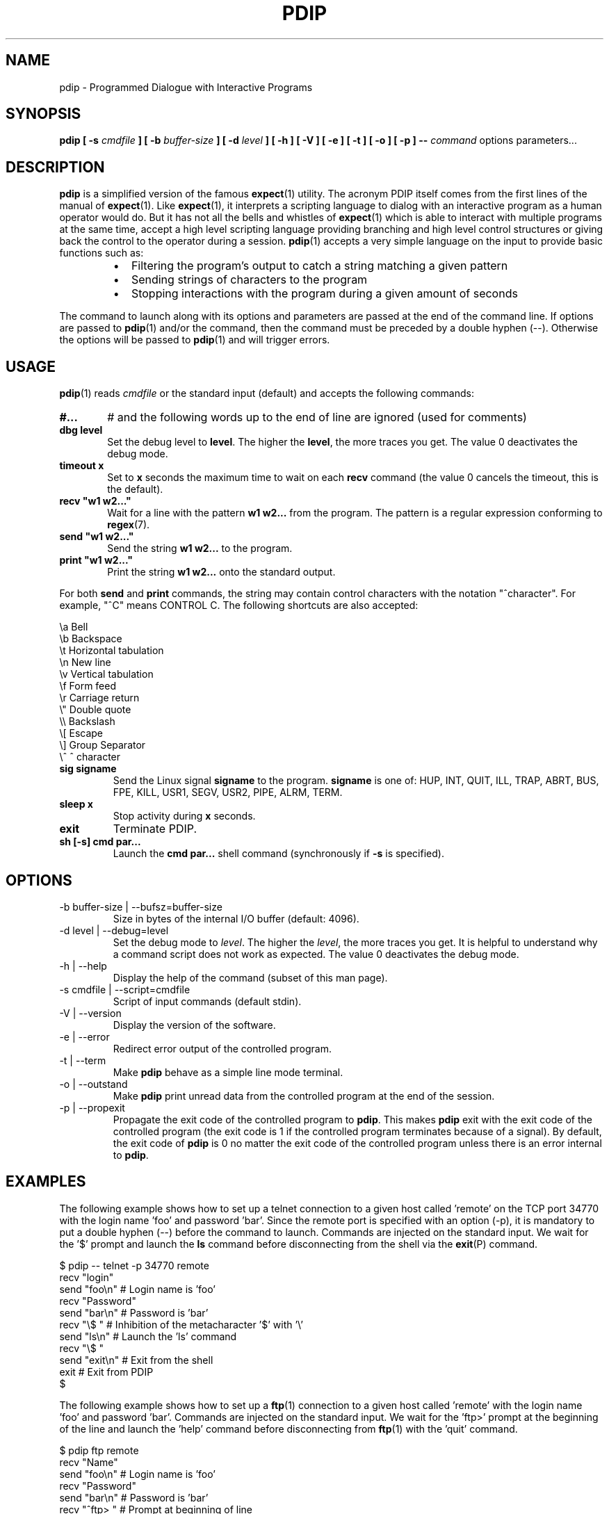 .\" Format this file with the following command :
.\" groff -man -Tascii  pdip.1  (cas general )
.\"
.TH PDIP 1  "NOVEMBER 2013" "Embedded Tools" "Processes access and control"
.SH NAME
pdip \- Programmed Dialogue with Interactive Programs
.SH SYNOPSIS
.B pdip [ -s 
.I cmdfile
.B  ] [ -b 
.I buffer-size
.B ] [ -d
.I level
.B ] [ -h ] [ -V ] [ -e ] [ -t ] [ -o ] [ -p ]
.B --
.I command
options parameters...

.SH DESCRIPTION
.B pdip
is a simplified version of the famous
.BR expect (1)
utility. The acronym PDIP itself comes from the first lines of the manual of
.BR expect (1).
Like
.BR expect (1),
it interprets a scripting language to dialog with an interactive program as a human operator would do. But it has not all the bells and whistles of
.BR expect (1)
which is able to interact with multiple programs at the same time, accept a high level scripting language providing branching and high level control structures or giving back the control to the operator during a session.
.BR pdip (1)
accepts a very simple language on the input to provide basic functions such as:
.RS
.TP 2
\(bu
Filtering the program's output to catch a string matching a given pattern
.TP 2
\(bu
Sending strings of characters to the program
.TP 2
\(bu
Stopping interactions with the program during a given amount of seconds
.RE
.PP
The command to launch along with its options and parameters are passed at the end of the command line. If options are passed to
.BR pdip (1)
and/or the command, then the command must be preceded by a double hyphen (--). Otherwise the options will be passed to
.BR pdip (1)
and will trigger errors.

.SH USAGE
.BR pdip (1)
reads
.I cmdfile
or the standard input (default) and accepts the following commands:
.TP 6
.BI #...
# and the following words up to the end of line are ignored (used for comments)

.TP
.BI "dbg level"
Set the debug level to
.BR "level".
The higher the
.BR "level",
the more traces you get. The value 0 deactivates the debug mode.

.TP
.BI "timeout x"
Set to
.B x
seconds the maximum time to wait on each
.B recv
command (the value 0 cancels the timeout, this is the default).

.TP
.BI "recv ""w1 w2..."""
Wait for a line with the pattern
.B w1 w2...
from the program. The pattern is a regular expression conforming to
.BR regex (7).

.TP
.BI "send ""w1 w2..."""
Send the string
.B w1 w2...
to the program.

.TP
.BI "print ""w1 w2..."""
Print the string
.B w1 w2...
onto the standard output.

.PP
For both
.B send
and
.B print
commands, the string may contain control characters with the notation "^character". For example, "^C" means CONTROL C. The following shortcuts are also accepted:

.nf
             \\a Bell
             \\b Backspace
             \\t Horizontal tabulation
             \\n New line
             \\v Vertical tabulation
             \\f Form feed
             \\r Carriage return
             \\" Double quote
             \\\\ Backslash
             \\[ Escape
             \\] Group Separator
             \\^ ^ character
.fi

.TP
.BI "sig signame"
Send the Linux signal
.B signame
to the program.
.B signame
is one of: HUP, INT, QUIT, ILL, TRAP, ABRT, BUS, FPE, KILL, USR1, SEGV, USR2, PIPE, ALRM, TERM.

.TP
.BI "sleep x"
Stop activity during
.B x
seconds.
.TP
.BI exit
Terminate PDIP.

.TP
.BI "sh [-s] cmd par..."
Launch the
.B cmd par...
shell command (synchronously if
.B -s
is specified).


.SH OPTIONS

.IP "-b buffer-size | --bufsz=buffer-size"
Size in bytes of the internal I/O buffer (default: 4096).

.IP "-d level | --debug=level"
Set the debug mode to
.IR "level".
The higher the
.IR "level",
the more traces you get. It is helpful to understand why a command script
does not work as expected. The value 0 deactivates the debug mode.

.IP "-h | --help"
Display the help of the command (subset of this man page).

.IP "-s cmdfile | --script=cmdfile"
Script of input commands (default stdin).

.IP "-V | --version"
Display the version of the software.

.IP "-e | --error"
Redirect error output of the controlled program.

.IP "-t | --term"
Make
.B pdip
behave as a simple line mode terminal.

.IP "-o | --outstand"
Make
.B pdip
print unread data from the controlled program at the end of the session.

.IP "-p | --propexit"
Propagate the exit code of the controlled program to
.BR "pdip".
This makes
.B pdip
exit with the exit code of the controlled program (the exit code is 1 if the
controlled program terminates because of a signal). By default, the exit code
of
.B pdip
is 0 no matter the exit code of the controlled program unless there is an
error internal to
.BR "pdip".

.SH EXAMPLES
The following example shows how to set up a telnet connection to a given
host called 'remote' on the TCP port 34770 with the login name 'foo' and password 'bar'.
Since the remote port is specified with an option (-p), it is mandatory to put a double
hyphen (--) before the command to launch.
Commands are injected on the standard input. We wait for the '$' prompt
and launch the
.BR ls
command before disconnecting from the shell via the
.BR exit (P)
command.
.PP
.nf
      $ pdip -- telnet -p 34770 remote
      recv "login"
      send "foo\\n"   # Login name is 'foo'
      recv "Password"
      send "bar\\n"   # Password is 'bar'
      recv "\\$ "     # Inhibition of the metacharacter '$' with '\\'
      send "ls\\n"    # Launch the 'ls' command
      recv "\\$ "
      send "exit\\n"  # Exit from the shell
      exit           # Exit from PDIP
      $ 

.fi

The following example shows how to set up a
.BR ftp (1)
connection to a given
host called 'remote' with the login name 'foo' and password 'bar'.
Commands are injected on the standard input. We wait for the 'ftp>'
prompt at the beginning of the line and launch the 'help'
command before disconnecting from
.BR ftp (1)
with the 'quit' command.
.PP
.nf
      $ pdip ftp remote
      recv "Name"
      send "foo\\n"    # Login name is 'foo'
      recv "Password"
      send "bar\\n"    # Password is 'bar'
      recv "^ftp> "   # Prompt at beginning of line
      send "help\\n"   # Launch the 'help' command
      recv "^ftp> "
      send "quit\\n"   # Terminate FTP
      exit            # Exit from PDIP
      $ 

.fi
The following example shows how to interact with the program
.BR bc (1)
which does not display any prompt. We use the metacharacter '$'
to synchronize on end of lines. Two operations are launched '3+4'
and '6*8'. Then we quit
.BR bc (1).
.PP
.nf
      $ pdip bc
      recv "warranty"  # Near the end of the startup banner
      recv "$"         # End of last line of the banner
      send "3+4\\n"
      recv "$"         # Receive the end of line of the echo
      recv "$"         # Receive the end of line of the result
      send "6*8\\n"
      recv "$"
      recv "$"
      send "quit\\n"   # Terminate BC
      exit            # Exit from PDIP
      $ 

.fi

The following example shows how to set up a
.BR telnet (1)
connection to a given
host called 'remote' with the login name 'foo' and password 'bar'.
Commands are injected on the standard input. With a regular expression,
we wait for the prompt of the form "xxxx-<login_name>-pathname> " or
"xxxx-<login_name>-pathname>" at the beginning of the line.
Then we launch the 'ls -l' command before disconnecting from
.BR telnet (1)
with the 'exit' command.
.PP
.nf
      $ pdip telnet remote
      recv "login:"
      send "foo\\n"                  # Login name is 'foo'
      recv "Password:"
      send "bar\\n"                  # Password is 'bar'
      recv "^(.)+-foo-(.)+(>|> )$"  # Prompt at beginning of line
      send "ls -l\\n"                # Launch the 'ls -l' command
      recv "^(.)+-foo-(.)+(>|> )$"
      send "exit\\n"                 # Terminate telnet
      exit                          # Exit from PDIP
      $ 

.fi


.SH AUTHOR
Rachid Koucha (rachid dot koucha at free dot fr)
.SH "SEE ALSO"
.BR regex(7),
.BR expect(1).
